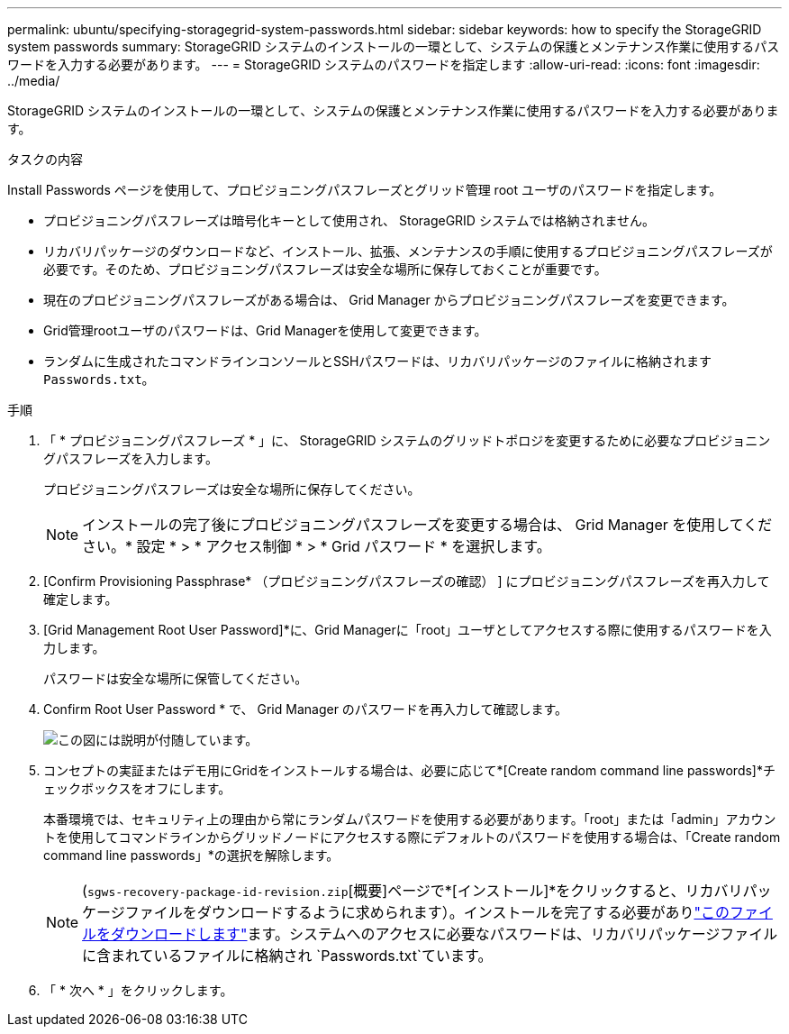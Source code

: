 ---
permalink: ubuntu/specifying-storagegrid-system-passwords.html 
sidebar: sidebar 
keywords: how to specify the StorageGRID system passwords 
summary: StorageGRID システムのインストールの一環として、システムの保護とメンテナンス作業に使用するパスワードを入力する必要があります。 
---
= StorageGRID システムのパスワードを指定します
:allow-uri-read: 
:icons: font
:imagesdir: ../media/


[role="lead"]
StorageGRID システムのインストールの一環として、システムの保護とメンテナンス作業に使用するパスワードを入力する必要があります。

.タスクの内容
Install Passwords ページを使用して、プロビジョニングパスフレーズとグリッド管理 root ユーザのパスワードを指定します。

* プロビジョニングパスフレーズは暗号化キーとして使用され、 StorageGRID システムでは格納されません。
* リカバリパッケージのダウンロードなど、インストール、拡張、メンテナンスの手順に使用するプロビジョニングパスフレーズが必要です。そのため、プロビジョニングパスフレーズは安全な場所に保存しておくことが重要です。
* 現在のプロビジョニングパスフレーズがある場合は、 Grid Manager からプロビジョニングパスフレーズを変更できます。
* Grid管理rootユーザのパスワードは、Grid Managerを使用して変更できます。
* ランダムに生成されたコマンドラインコンソールとSSHパスワードは、リカバリパッケージのファイルに格納されます `Passwords.txt`。


.手順
. 「 * プロビジョニングパスフレーズ * 」に、 StorageGRID システムのグリッドトポロジを変更するために必要なプロビジョニングパスフレーズを入力します。
+
プロビジョニングパスフレーズは安全な場所に保存してください。

+

NOTE: インストールの完了後にプロビジョニングパスフレーズを変更する場合は、 Grid Manager を使用してください。* 設定 * > * アクセス制御 * > * Grid パスワード * を選択します。

. [Confirm Provisioning Passphrase* （プロビジョニングパスフレーズの確認） ] にプロビジョニングパスフレーズを再入力して確定します。
. [Grid Management Root User Password]*に、Grid Managerに「root」ユーザとしてアクセスする際に使用するパスワードを入力します。
+
パスワードは安全な場所に保管してください。

. Confirm Root User Password * で、 Grid Manager のパスワードを再入力して確認します。
+
image::../media/10_gmi_installer_passwords_page.gif[この図には説明が付随しています。]

. コンセプトの実証またはデモ用にGridをインストールする場合は、必要に応じて*[Create random command line passwords]*チェックボックスをオフにします。
+
本番環境では、セキュリティ上の理由から常にランダムパスワードを使用する必要があります。「root」または「admin」アカウントを使用してコマンドラインからグリッドノードにアクセスする際にデフォルトのパスワードを使用する場合は、「Create random command line passwords」*の選択を解除します。

+

NOTE: (`sgws-recovery-package-id-revision.zip`[概要]ページで*[インストール]*をクリックすると、リカバリパッケージファイルをダウンロードするように求められます）。インストールを完了する必要がありlink:../maintain/downloading-recovery-package.html["このファイルをダウンロードします"]ます。システムへのアクセスに必要なパスワードは、リカバリパッケージファイルに含まれているファイルに格納され `Passwords.txt`ています。

. 「 * 次へ * 」をクリックします。

